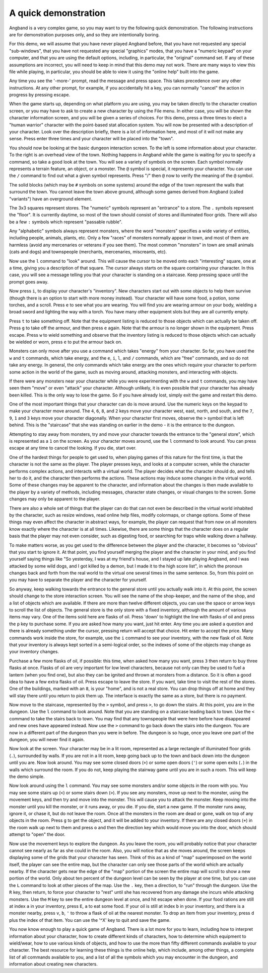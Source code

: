 A quick demonstration
=====================

Angband is a very complex game, so you may want to try the following quick demonstration. The following instructions are for demonstration purposes only, and so they are intentionally boring.

For this demo, we will assume that you have never played Angband before,
that you have not requested any special "sub-windows", that you have not
requested any special "graphics" modes, that you have a "numeric keypad" on
your computer, and that you are using the default options, including, in
particular, the "original" command set. If any of these assumptions are
incorrect, you will need to keep in mind that this demo may not work. There
are many ways to view this file while playing, in particular, you should be
able to view it using the "online help" built into the game.

Any time you see the '-more-' prompt, read the message and press space.
This takes precedence over any other instructions. At any other prompt, for
example, if you accidentally hit a key, you can normally "cancel" the
action in progress by pressing escape.

When the game starts up, depending on what platform you are using, you may
be taken directly to the character creation screen, or you may have to ask
to create a new character by using the File menu. In either case, you will
be shown the character information screen, and you will be given a series
of choices. For this demo, press ``a`` three times to elect a "human warrior"
character with the point-based stat allocation system. You will now be
presented with a description of your character. Look over the
description briefly, there is a lot of information here, and most of it
will not make any sense. Press enter three times and your character will be
placed into the "town".

You should now be looking at the basic dungeon interaction screen. To the
left is some information about your character. To the right is an overhead
view of the town. Nothing happens in Angband while the game is waiting for
you to specify a command, so take a good look at the town. You will see a
variety of symbols on the screen. Each symbol normally represents a terrain
feature, an object, or a monster. The ``@`` symbol is special, it
represents your character. You can use the ``/`` command to find out what a
given symbol represents. Press "/" then ``@`` now to verify the meaning of
the ``@`` symbol.

The solid blocks (which may be ``#`` symbols on some systems) around the
edge of the town represent the walls that surround the town. You cannot
leave the town above ground, although some games derived from Angband
(called "variants") have an overground element.

The 3x3 squares represent stores. The "numeric" symbols represent an
"entrance" to a store. The ``.`` symbols represent the "floor". It is
currently daytime, so most of the town should consist of stores and
illuminated floor grids.  There will also be a few ``:`` symbols which
represent "passable rubble".

Any "alphabetic" symbols always represent monsters, where the word
"monsters" specifies a wide variety of entities, including people, animals,
plants, etc. Only a few "races" of monsters normally appear in town, and
most of them are harmless (avoid any mercenaries or veterans if you see
them). The most common "monsters" in town are small animals (cats and dogs)
and townspeople (merchants, mercenaries, miscreants, etc).

Now use the ``l`` command to "look" around. This will cause the cursor to
be moved onto each "interesting" square, one at a time, giving you a
description of that square. The cursor always starts on the square
containing your character. In this case, you will see a message telling you
that your character is standing on a staircase. Keep pressing space until
the prompt goes away.

Now press ``i``, to display your character's "inventory". New characters
start out with some objects to help them survive (though there is an option
to start with more money instead). Your character will have some food, a
potion, some torches, and a scroll. Press ``e`` to see what you are
wearing. You will find you are wearing armour on your body, wielding a
broad sword and lighting the way with a torch. You have many other
equipment slots but they are all currently empty.

Press ``t`` to take something off. Note that the equipment listing is
reduced to those objects which can actually be taken off. Press ``g`` to
take off the armour, and then press ``e`` again. Note that the armour is no
longer shown in the equipment. Press escape. Press ``w`` to wield something
and observe that the inventory listing is reduced to those objects which
can actually be wielded or worn, press ``e`` to put the armour back on.

Monsters can only move after you use a command which takes "energy" from
your character. So far, you have used the ``w`` and ``t`` commands, which
take energy, and the ``e``, ``i``, ``l``, and ``/`` commands, which are
"free" commands, and so do not take any energy. In general, the only
commands which take energy are the ones which require your character to
perform some action in the world of the game, such as moving around,
attacking monsters, and interacting with objects.

If there were any monsters near your character while you were experimenting
with the ``w`` and ``t`` commands, you may have seen them "move" or even
"attack" your character. Although unlikely, it is even possible that your
character has already been killed. This is the only way to lose the game.
So if you have already lost, simply exit the game and restart this demo.

One of the most important things that your character can do is move around.
Use the numeric keys on the keypad to make your character move around. The
``4``, ``6``, ``8``, and ``2`` keys move your character west, east, north,
and south, and the ``7``, ``9``, ``1`` and ``3`` keys move your character
diagonally. When your character first moves, observe the ``>`` symbol that
is left behind. This is the "staircase" that she was standing on earlier in
the demo - it is the entrance to the dungeon.

Attempting to stay away from monsters, try and move your character towards
the entrance to the "general store", which is represented as a ``1`` on the
screen. As your character moves around, use the ``l`` command to look
around. You can press escape at any time to cancel the looking. If you die,
start over.

One of the hardest things for people to get used to, when playing games of
this nature for the first time, is that the character is not the same as
the player. The player presses keys, and looks at a computer screen, while
the character performs complex actions, and interacts with a virtual world.
The player decides what the character should do, and tells her to do it,
and the character then performs the actions. These actions may induce some
changes in the virtual world. Some of these changes may be apparent to the
character, and information about the changes is then made available to the
player by a variety of methods, including messages, character state
changes, or visual changes to the screen. Some changes may only be apparent
to the player.

There are also a whole set of things that the player can do that can not
even be described in the virtual world inhabited by the character, such as
resize windows, read online help files, modify colormaps, or change
options. Some of these things may even affect the character in abstract
ways, for example, the player can request that from now on all monsters
know exactly where the character is at all times. Likewise, there are some
things that the character does on a regular basis that the player may not
even consider, such as digesting food, or searching for traps while walking
down a hallway.

To make matters worse, as you get used to the difference between the player
and the character, it becomes so "obvious" that you start to ignore it. At
that point, you find yourself merging the player and the character in your
mind, and you find yourself saying things like "So yesterday, I was at my
friend's house, and I stayed up late playing Angband, and I was attacked by
some wild dogs, and I got killed by a demon, but I made it to the high
score list", in which the pronoun changes back and forth from the real
world to the virtual one several times in the same sentence. So, from this
point on you may have to separate the player and the character for 
yourself.

So anyway, keep walking towards the entrance to the general store until you
actually walk into it. At this point, the screen should change to the store
interaction screen. You will see the name of the shop-keeper, and the name
of the shop, and a list of objects which are available. If there are more
than twelve different objects, you can use the space or arrow keys to
scroll the list of objects. The general store is the only store with a fixed
inventory, although the amount of various items may vary. One of the items
sold here are flasks of oil. Press 'down' to highlight the line with
flasks of oil and press the ``p`` key to purchase some. If you are asked
how many you want, just hit enter. Any time you are asked a question and 
there is already something under the cursor, pressing return will accept 
that choice. Hit enter to accept the price. Many commands work inside the 
store, for example, use the ``i`` command to see your inventory, with the 
new flask of oil. Note that your inventory is always kept sorted in a 
semi-logical order, so the indexes of some of the objects may change as 
your inventory changes.

Purchase a few more flasks of oil, if possible: this time, when asked how
many you want, press ``3`` then return to buy three flasks at once. Flasks
of oil are very important for low level characters, because not only can
they be used to fuel a lantern (when you find one), but also they can be
ignited and thrown at monsters from a distance. So it is often a good idea
to have a few extra flasks of oil. Press escape to leave the store. If you
want, take time to visit the rest of the stores. One of the buildings,
marked with an ``8``, is your "home", and is not a real store. You can drop
things off at home and they will stay there until you return to pick them
up. The interface is exactly the same as a store, but there is no payment.

Now move to the staircase, represented by the ``>`` symbol, and press
``>``, to go down the stairs. At this point, you are in the dungeon. Use
the ``l`` command to look around. Note that you are standing on a staircase
leading back to town. Use the ``<`` command to take the stairs back to
town. You may find that any townspeople that were here before have
disappeared and new ones have appeared instead. Now use the ``>`` command
to go back down the stairs into the dungeon. You are now in a different
part of the dungeon than you were in before. The dungeon is so huge, once
you leave one part of the dungeon, you will never find it again.

Now look at the screen. Your character may be in a lit room, represented as a
large rectangle of illuminated floor grids (``.``), surrounded by walls. If
you are not in a lit room, keep going back up to the town and back down
into the dungeon until you are. Now look around. You may see some closed
doors (``+``) or some open doors (``'``) or some open exits (``.``) in the
walls which surround the room. If you do not, keep playing the stairway
game until you are in such a room. This will keep the demo simple.

Now look around using the ``l`` command. You may see some monsters and/or
some objects in the room with you. You may see some stairs up (``<``) or 
some stairs down (``>``). If you see any monsters, move up next to the 
monster, using the movement keys, and then try and move into the monster.
This will cause you to attack the monster. Keep moving into the monster
until you kill the monster, or it runs away, or you die. If you die, start
a new game. If the monster runs away, ignore it, or chase it, but do not
leave the room. Once all the monsters in the room are dead or gone, walk on
top of any objects in the room. Press ``g`` to get the object, and it will
be added to your inventory. If there are any closed doors (``+``) in the
room walk up next to them and press ``o`` and then the direction key which
would move you into the door, which should attempt to "open" the door.

Now use the movement keys to explore the dungeon. As you leave the room,
you will probably notice that your character cannot see nearly as far as
she could in the room. Also, you will notice that as she moves around, the
screen keeps displaying some of the grids that your character has seen.
Think of this as a kind of "map" superimposed on the world itself, the
player can see the entire map, but the character can only see those parts
of the world which are actually nearby. If the character gets near the edge
of the "map" portion of the screen the entire map will scroll to show a new
portion of the world. Only about ten percent of the dungeon level can be
seen by the player at one time, but you can use the ``L`` command to look
at other pieces of the map. Use the ``.`` key, then a direction, to "run"
through the dungeon. Use the ``R`` key, then return, to force your
character to "rest" until she has recovered from any damage she incurs
while attacking monsters. Use the ``M`` key to see the entire dungeon level
at once, and hit escape when done. If your food rations are still at index
``a`` in your inventory, press ``E``, ``a`` to eat some food. If your oil
is still at index ``b`` in your inventory, and there is a monster nearby,
press ``v``, ``b``, ``'`` to throw a flask of oil at the nearest monster.
To drop an item from your inventory, press ``d`` plus the index of that
item. You can use the '^X' key to quit and save the game.

You now know enough to play a quick game of Angband. There is a lot more
for you to learn, including how to interpret information about your
character, how to create different kinds of characters, how to determine
which equipment to wield/wear, how to use various kinds of objects, and how
to use the more than fifty different commands available to your character.
The best resource for learning these things is the online help, which
include, among other things, a complete list of all commands available to
you, and a list of all the symbols which you may encounter in the dungeon,
and information about creating new characters.

